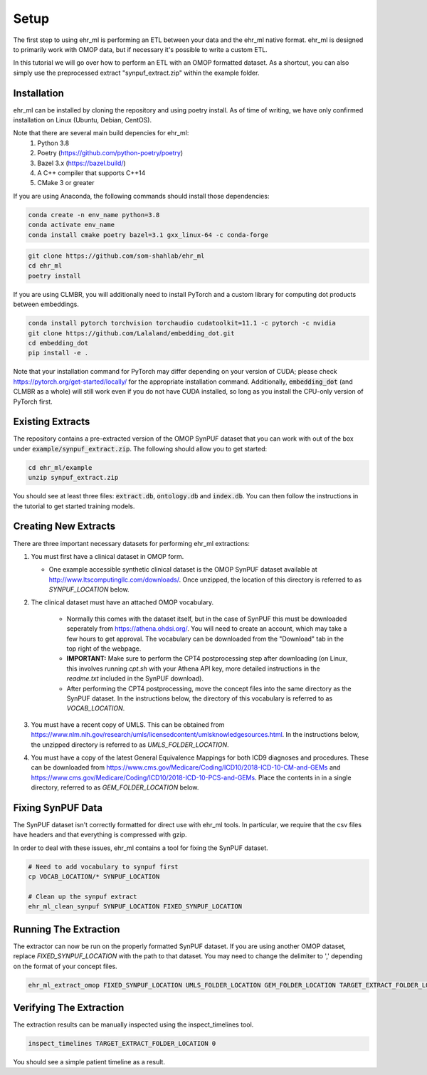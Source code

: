 Setup
==================================

The first step to using ehr_ml is performing an ETL between your data and the ehr_ml native format.
ehr_ml is designed to primarily work with OMOP data, but if necessary it's possible to write a custom ETL.

In this tutorial we will go over how to perform an ETL with an OMOP formatted dataset.
As a shortcut, you can also simply use the preprocessed extract "synpuf_extract.zip" within the example folder.

*********************************************
Installation
*********************************************

ehr_ml can be installed by cloning the repository and using poetry install. As of time of writing, we have only confirmed installation on Linux (Ubuntu, Debian, CentOS).

Note that there are several main build depencies for ehr_ml:
   1. Python 3.8
   2. Poetry (https://github.com/python-poetry/poetry)
   3. Bazel 3.x (https://bazel.build/)
   4. A C++ compiler that supports C++14
   5. CMake 3 or greater

If you are using Anaconda, the following commands should install those dependencies:

.. code-block:: console

   conda create -n env_name python=3.8
   conda activate env_name
   conda install cmake poetry bazel=3.1 gxx_linux-64 -c conda-forge

.. code-block:: console

   git clone https://github.com/som-shahlab/ehr_ml
   cd ehr_ml
   poetry install

If you are using CLMBR, you will additionally need to install PyTorch and a custom library for computing dot products between embeddings.

.. code-block:: console

   conda install pytorch torchvision torchaudio cudatoolkit=11.1 -c pytorch -c nvidia
   git clone https://github.com/Lalaland/embedding_dot.git
   cd embedding_dot
   pip install -e .

Note that your installation command for PyTorch may differ depending on your version of CUDA; please check https://pytorch.org/get-started/locally/ for the appropriate installation command. Additionally, :code:`embedding_dot` (and CLMBR as a whole) will still work even if you do not have CUDA installed, so long as you install the CPU-only version of PyTorch first.

*********************************************
Existing Extracts
*********************************************
The repository contains a pre-extracted version of the OMOP SynPUF dataset that you can work with out of the box under :code:`example/synpuf_extract.zip`. The following should allow you to get started:

.. code-block:: console

   cd ehr_ml/example
   unzip synpuf_extract.zip

You should see at least three files: :code:`extract.db`, :code:`ontology.db` and :code:`index.db`. You can then follow the instructions in the tutorial to get started training models.

*********************************************
Creating New Extracts
*********************************************

There are three important necessary datasets for performing ehr_ml extractions:

1. You must first have a clinical dataset in OMOP form.

   - One example accessible synthetic clinical dataset is the OMOP SynPUF dataset available at http://www.ltscomputingllc.com/downloads/. Once unzipped, the location of this directory is referred to as `SYNPUF_LOCATION` below.

2. The clinical dataset must have an attached OMOP vocabulary.

     - Normally this comes with the dataset itself, but in the case of SynPUF this must be downloaded seperately from https://athena.ohdsi.org/. You will need to create an account, which may take a few hours to get approval. The vocabulary can be downloaded from the "Download" tab in the top right of the webpage.
     - **IMPORTANT:** Make sure to perform the CPT4 postprocessing step after downloading (on Linux, this involves running `cpt.sh` with your Athena API key, more detailed instructions in the `readme.txt` included in the SynPUF download).
     - After performing the CPT4 postprocessing, move the concept files into the same directory as the SynPUF dataset. In the instructions below, the directory of this vocabulary is referred to as `VOCAB_LOCATION`.

3. You must have a recent copy of UMLS. This can be obtained from https://www.nlm.nih.gov/research/umls/licensedcontent/umlsknowledgesources.html. In the instructions below, the unzipped directory is referred to as `UMLS_FOLDER_LOCATION`.

4. You must have a copy of the latest General Equivalence Mappings for both ICD9 diagnoses and procedures. These can be downloaded from https://www.cms.gov/Medicare/Coding/ICD10/2018-ICD-10-CM-and-GEMs and https://www.cms.gov/Medicare/Coding/ICD10/2018-ICD-10-PCS-and-GEMs. Place the contents in in a single directory, referred to as `GEM_FOLDER_LOCATION` below.

*********************************************
Fixing SynPUF Data
*********************************************

The SynPUF dataset isn't correctly formatted for direct use with ehr_ml tools. In particular, we require that the csv files have headers and that everything is compressed with gzip.

In order to deal with these issues, ehr_ml contains a tool for fixing the SynPUF dataset.

.. code-block:: console

   # Need to add vocabulary to synpuf first
   cp VOCAB_LOCATION/* SYNPUF_LOCATION

   # Clean up the synpuf extract
   ehr_ml_clean_synpuf SYNPUF_LOCATION FIXED_SYNPUF_LOCATION

*********************************************
Running The Extraction
*********************************************

The extractor can now be run on the properly formatted SynPUF dataset. If you are using another OMOP dataset, replace `FIXED_SYNPUF_LOCATION` with the path to that dataset. You may need to change the delimiter to ',' depending on the format of your concept files.

.. code-block:: console

   ehr_ml_extract_omop FIXED_SYNPUF_LOCATION UMLS_FOLDER_LOCATION GEM_FOLDER_LOCATION TARGET_EXTRACT_FOLDER_LOCATION --delimiter $'\t' --ignore_quotes

*********************************************
Verifying The Extraction
*********************************************

The extraction results can be manually inspected using the inspect_timelines tool.

.. code-block:: console

   inspect_timelines TARGET_EXTRACT_FOLDER_LOCATION 0

You should see a simple patient timeline as a result.
